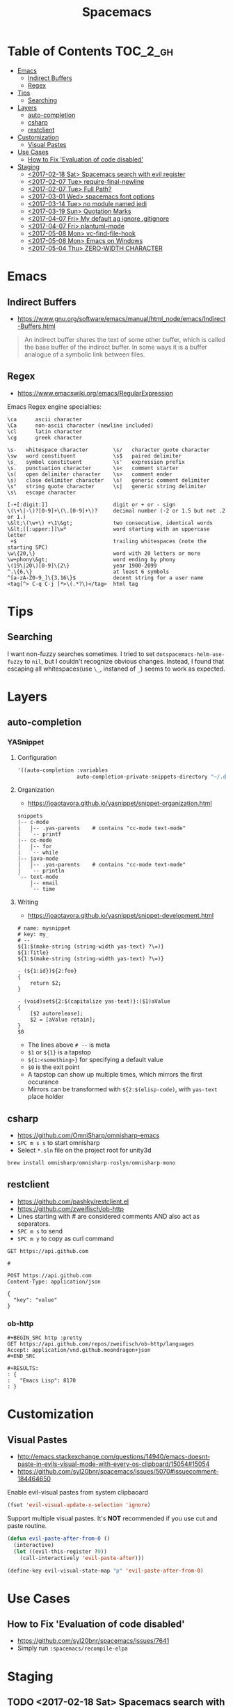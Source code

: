 #+TITLE: Spacemacs

* Table of Contents :TOC_2_gh:
 - [[#emacs][Emacs]]
   - [[#indirect-buffers][Indirect Buffers]]
   - [[#regex][Regex]]
 - [[#tips][Tips]]
   - [[#searching][Searching]]
 - [[#layers][Layers]]
   - [[#auto-completion][auto-completion]]
   - [[#csharp][csharp]]
   - [[#restclient][restclient]]
 - [[#customization][Customization]]
   - [[#visual-pastes][Visual Pastes]]
 - [[#use-cases][Use Cases]]
   - [[#how-to-fix-evaluation-of-code-disabled][How to Fix 'Evaluation of code disabled']]
 - [[#staging][Staging]]
   - [[#2017-02-18-sat-spacemacs-search-with-evil-register][<2017-02-18 Sat> Spacemacs search with evil register]]
   - [[#2017-02-07-tue-require-final-newline][<2017-02-07 Tue> require-final-newline]]
   - [[#2017-02-07-tue-full-path][<2017-02-07 Tue> Full Path?]]
   - [[#2017-03-01-wed-spacemacs-font-options][<2017-03-01 Wed> spacemacs font options]]
   - [[#2017-03-14-tue-no-module-named-jedi][<2017-03-14 Tue> no module named jedi]]
   - [[#2017-03-19-sun-quotation-marks][<2017-03-19 Sun> Quotation Marks]]
   - [[#2017-04-07-fri-my-default-ag-ignore-gitignore][<2017-04-07 Fri> My default ag ignore .gitignore]]
   - [[#2017-04-07-fri-plantuml-mode][<2017-04-07 Fri> plantuml-mode]]
   - [[#2017-05-08-mon-vc-find-file-hook][<2017-05-08 Mon> vc-find-file-hook]]
   - [[#2017-05-08-mon-emacs-on-windows][<2017-05-08 Mon> Emacs on Windows]]
   - [[#2017-05-04-thu-zero-width-character][<2017-05-04 Thu> ZERO-WIDTH CHARACTER]]

* Emacs
** Indirect Buffers
- https://www.gnu.org/software/emacs/manual/html_node/emacs/Indirect-Buffers.html
#+BEGIN_QUOTE
An indirect buffer shares the text of some other buffer,
which is called the base buffer of the indirect buffer.
In some ways it is a buffer analogue of a symbolic link between files.
#+END_QUOTE

** Regex
+ https://www.emacswiki.org/emacs/RegularExpression

Emacs Regex engine specialties:
#+BEGIN_EXAMPLE
    \ca      ascii character
    \Ca      non-ascii character (newline included)
    \cl      latin character
    \cg      greek character
#+END_EXAMPLE

#+BEGIN_EXAMPLE
    \s-   whitespace character        \s/   character quote character
    \sw   word constituent            \s$   paired delimiter
    \s_   symbol constituent          \s'   expression prefix
    \s.   punctuation character       \s<   comment starter
    \s(   open delimiter character    \s>   comment ender
    \s)   close delimiter character   \s!   generic comment delimiter
    \s"   string quote character      \s|   generic string delimiter
    \s\   escape character
#+END_EXAMPLE

#+BEGIN_EXAMPLE
   [-+[:digit:]]                     digit or + or - sign
   \(\+\|-\)?[0-9]+\(\.[0-9]+\)?     decimal number (-2 or 1.5 but not .2 or 1.)
   \&lt;\(\w+\) +\1\&gt;             two consecutive, identical words
   \&lt;[[:upper:]]\w*               word starting with an uppercase letter
    +$                               trailing whitespaces (note the starting SPC)
   \w\{20,\}                         word with 20 letters or more
   \w+phony\&gt;                     word ending by phony
   \(19\|20\)[0-9]\{2\}              year 1900-2099
   ^.\{6,\}                          at least 6 symbols
   ^[a-zA-Z0-9_]\{3,16\}$            decent string for a user name
   <tag[^> C-q C-j ]*>\(.*?\)</tag>  html tag
#+END_EXAMPLE

* Tips
** Searching
I want non-fuzzy searches sometimes. I tried to set ~dotspacemacs-helm-use-fuzzy~ to ~nil~, but I couldn't recognize obvious changes.
Instead, I found that escaping all whitespaces(use ~\_~, instaned of ~_~) seems to work as expected.

* Layers
** auto-completion
*** YASnippet
**** Configuration
#+BEGIN_SRC emacs-lisp
  '((auto-completion :variables
                     auto-completion-private-snippets-directory "~/.dotfiles/spacemacs/snippets")
#+END_SRC

**** Organization
- https://joaotavora.github.io/yasnippet/snippet-organization.html
#+BEGIN_EXAMPLE
  snippets
  |-- c-mode
  |   |-- .yas-parents    # contains "cc-mode text-mode"
  |   `-- printf
  |-- cc-mode
  |   |-- for
  |   `-- while
  |-- java-mode
  |   |-- .yas-parents    # contains "cc-mode text-mode"
  |   `-- println
  `-- text-mode
      |-- email
      `-- time
#+END_EXAMPLE

**** Writing
- https://joaotavora.github.io/yasnippet/snippet-development.html

#+BEGIN_EXAMPLE
  # name: mysnippet
  # key: my_
  # --
  ${1:$(make-string (string-width yas-text) ?\=)}
  ${1:Title}
  ${1:$(make-string (string-width yas-text) ?\=)}

  - (${1:id})${2:foo}
  {
      return $2;
  }

  - (void)set${2:$(capitalize yas-text)}:($1)aValue
  {
      [$2 autorelease];
      $2 = [aValue retain];
  }
  $0
#+END_EXAMPLE
- The lines above ~# --~ is meta
- ~$1~ or ~${1}~ is a tapstop
- ~${1:<something>}~ for specifying a default value
- ~$0~ is the exit point
- A tapstop can show up multiple times, which mirrors the first occurance
- Mirrors can be transformed with ~${2:$(elisp-code)~, with ~yas-text~ place holder

** csharp
- https://github.com/OmniSharp/omnisharp-emacs
- ~SPC m s s~ to start omnisharp
- Select ~*.sln~ file on the project root for unity3d

#+BEGIN_SRC csharp
  brew install omnisharp/omnisharp-roslyn/omnisharp-mono
#+END_SRC

** restclient
- https://github.com/pashky/restclient.el
- https://github.com/zweifisch/ob-http
- Lines starting with # are considered comments AND also act as separators.
- ~SPC m s~ to send
- ~SPC m y~ to copy as curl command

#+BEGIN_EXAMPLE
  GET https://api.github.com

  #

  POST https://api.github.com
  Content-Type: application/json

  {
    "key": "value"
  }
#+END_EXAMPLE
*** ob-http
#+BEGIN_EXAMPLE
  ,#+BEGIN_SRC http :pretty
  GET https://api.github.com/repos/zweifisch/ob-http/languages
  Accept: application/vnd.github.moondragon+json
  ,#+END_SRC

  ,#+RESULTS:
  : {
  :   "Emacs Lisp": 8170
  : }
#+END_EXAMPLE

* Customization
** Visual Pastes
- http://emacs.stackexchange.com/questions/14940/emacs-doesnt-paste-in-evils-visual-mode-with-every-os-clipboard/15054#15054
- https://github.com/syl20bnr/spacemacs/issues/5070#issuecomment-184464650

Enable evil-visual pastes from system clipbaoard
#+BEGIN_SRC emacs-lisp
  (fset 'evil-visual-update-x-selection 'ignore)
#+END_SRC

Support multiple visual pastes.
It's *NOT* recommended if you use cut and paste routine.
#+BEGIN_SRC emacs-lisp
  (defun evil-paste-after-from-0 ()
    (interactive)
    (let ((evil-this-register ?0))
      (call-interactively 'evil-paste-after)))

  (define-key evil-visual-state-map "p" 'evil-paste-after-from-0)
#+END_SRC
* Use Cases
** How to Fix 'Evaluation of code disabled'
- https://github.com/syl20bnr/spacemacs/issues/7641
- Simply run ~:spacemacs/recompile-elpa~

* Staging
** TODO <2017-02-18 Sat> Spacemacs search with evil register
- https://github.com/syl20bnr/spacemacs/issues/5101

** TODO <2017-02-07 Tue> require-final-newline
https://www.gnu.org/software/emacs/manual/html_node/emacs/Customize-Save.html

** TODO <2017-02-07 Tue> Full Path?
http://emacsredux.com/blog/2013/04/07/display-visited-files-path-in-the-frame-title/

** TODO <2017-03-01 Wed> spacemacs font options
- https://www.gnu.org/software/emacs/manual/html_node/emacs/Fonts.html

** TODO <2017-03-14 Tue> no module named jedi
https://github.com/syl20bnr/spacemacs/issues/8412

** TODO <2017-03-19 Sun> Quotation Marks
- https://www.gnu.org/software/emacs/manual/html_node/emacs/Quotation-Marks.html#Quotation-Marks
-

** TODO <2017-04-07 Fri> My default ag ignore .gitignore
By  default,  ag  will  ignore files matched by patterns in .gitignore,
       .hgignore, or .agignore. These files can be anywhere in the directories
       being  searched.  Ag  also  ignores  files  matched  by  the svn:ignore
       property   in   subversion   repositories.   Finally,   ag   looks   in
       $HOME/.agignore  for  ignore  patterns.  Binary  files  are  ignored by
       default as well.

~--all-text~ 를 켜고 끄는게 있으면 좋겠네

** TODO <2017-04-07 Fri> plantuml-mode
** TODO <2017-05-08 Mon> vc-find-file-hook
- http://stackoverflow.com/questions/6724471/git-slows-down-emacs-to-death-how-to-fix-this

** TODO <2017-05-08 Mon> Emacs on Windows
- http://gregorygrubbs.com/emacs/10-tips-emacs-windows/

** TODO <2017-05-04 Thu> ZERO-WIDTH CHARACTER
- https://emacs.stackexchange.com/questions/16688/how-can-i-escape-the-in-org-mode-to-prevent-bold-fontification
